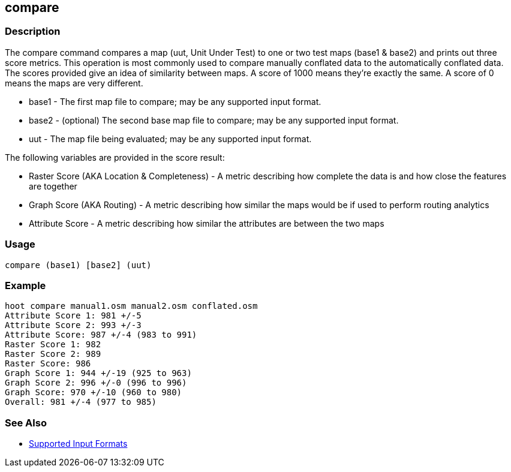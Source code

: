 [[compare]]
== compare

=== Description

The +compare+ command compares a map (uut, Unit Under Test) to one or two test maps (base1 & base2) and prints out three
score metrics. This operation is most commonly used to compare manually conflated data to the automatically conflated data.
The scores provided give an idea of similarity between maps. A score of 1000 means they're exactly the same. A score of
0 means the maps are very different.

* +base1+ - The first map file to compare; may be any supported input format.
* +base2+ - (optional) The second base map file to compare; may be any supported input format.
* +uut+   - The map file being evaluated; may be any supported input format.

The following variables are provided in the score result:

* Raster Score (AKA Location & Completeness) - A metric describing how complete the data is and how close the features are together
* Graph Score (AKA Routing)                  - A metric describing how similar the maps would be if used to perform routing analytics
* Attribute Score                            - A metric describing how similar the attributes are between the two maps

=== Usage

--------------------------------------
compare (base1) [base2] (uut)
--------------------------------------

=== Example

--------------------------------------
hoot compare manual1.osm manual2.osm conflated.osm
Attribute Score 1: 981 +/-5
Attribute Score 2: 993 +/-3
Attribute Score: 987 +/-4 (983 to 991)
Raster Score 1: 982
Raster Score 2: 989
Raster Score: 986
Graph Score 1: 944 +/-19 (925 to 963)
Graph Score 2: 996 +/-0 (996 to 996)
Graph Score: 970 +/-10 (960 to 980)
Overall: 981 +/-4 (977 to 985)
--------------------------------------

=== See Also

* https://github.com/ngageoint/hootenanny/blob/master/docs/user/SupportedDataFormats.asciidoc#applying-changes-1[Supported Input Formats]

